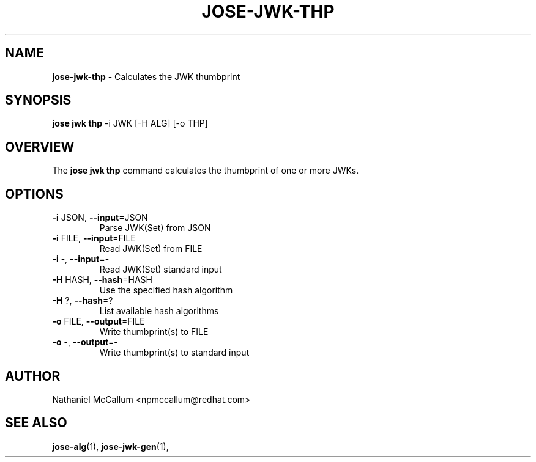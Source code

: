.\" generated with Ronn/v0.7.3
.\" http://github.com/rtomayko/ronn/tree/0.7.3
.
.TH "JOSE\-JWK\-THP" "1" "May 2017" "" ""
.
.SH "NAME"
\fBjose\-jwk\-thp\fR \- Calculates the JWK thumbprint
.
.SH "SYNOPSIS"
\fBjose jwk thp\fR \-i JWK [\-H ALG] [\-o THP]
.
.SH "OVERVIEW"
The \fBjose jwk thp\fR command calculates the thumbprint of one or more JWKs\.
.
.SH "OPTIONS"
.
.TP
\fB\-i\fR JSON, \fB\-\-input\fR=JSON
Parse JWK(Set) from JSON
.
.TP
\fB\-i\fR FILE, \fB\-\-input\fR=FILE
Read JWK(Set) from FILE
.
.TP
\fB\-i\fR \-, \fB\-\-input\fR=\-
Read JWK(Set) standard input
.
.TP
\fB\-H\fR HASH, \fB\-\-hash\fR=HASH
Use the specified hash algorithm
.
.TP
\fB\-H\fR ?, \fB\-\-hash\fR=?
List available hash algorithms
.
.TP
\fB\-o\fR FILE, \fB\-\-output\fR=FILE
Write thumbprint(s) to FILE
.
.TP
\fB\-o\fR \-, \fB\-\-output\fR=\-
Write thumbprint(s) to standard input
.
.SH "AUTHOR"
Nathaniel McCallum <npmccallum@redhat\.com>
.
.SH "SEE ALSO"
\fBjose\-alg\fR(1), \fBjose\-jwk\-gen\fR(1),
